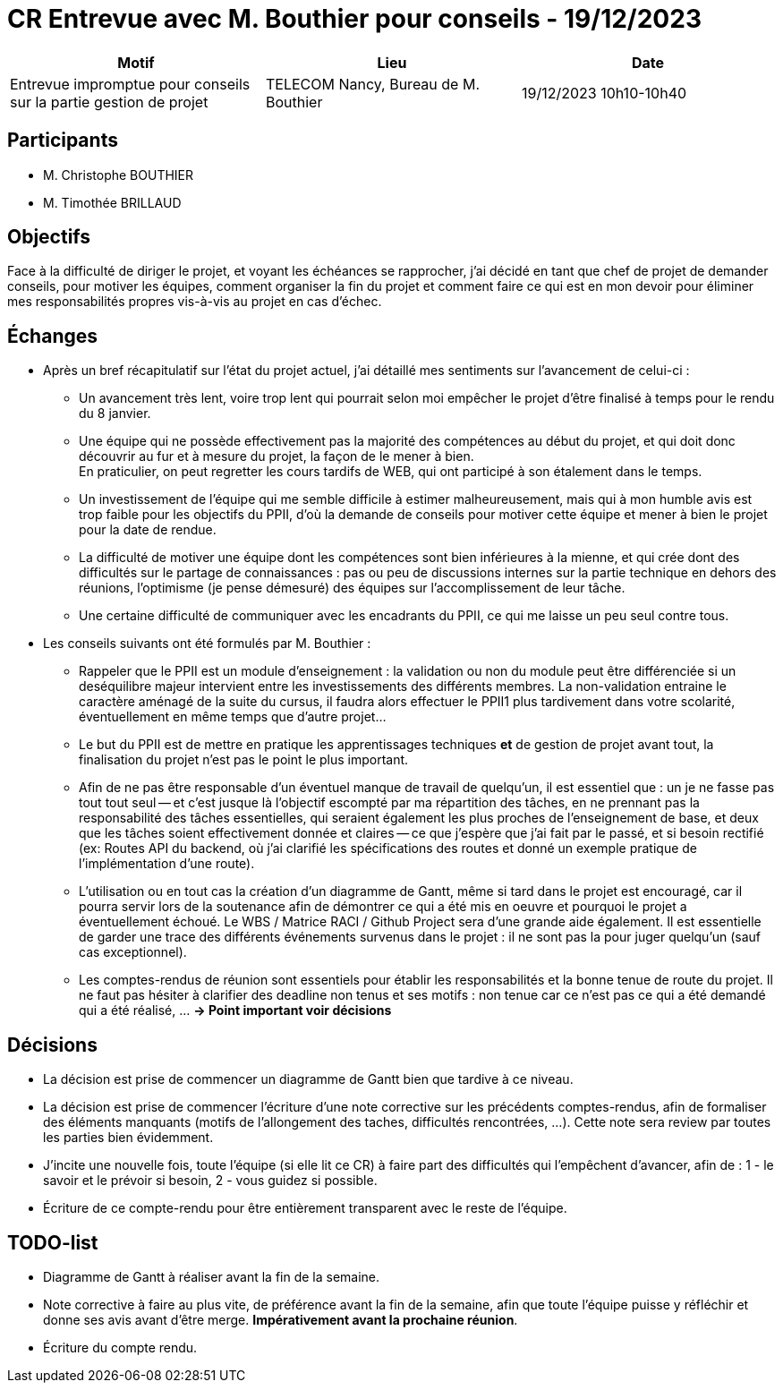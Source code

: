 = CR Entrevue avec M. Bouthier pour conseils - 19/12/2023

|===
|Motif |Lieu| Date

|Entrevue impromptue pour conseils sur la partie gestion de projet |TELECOM Nancy, Bureau de M. Bouthier |19/12/2023 10h10-10h40
|===

== Participants

* M. Christophe BOUTHIER
* M. Timothée BRILLAUD

== Objectifs

Face à la difficulté de diriger le projet, et voyant les échéances se rapprocher, 
j'ai décidé en tant que chef de projet de demander conseils, pour motiver les équipes,
comment organiser la fin du projet et comment faire ce qui est en mon devoir pour 
éliminer mes responsabilités propres vis-à-vis au projet en cas d'échec.

== Échanges

* Après un bref récapitulatif sur l'état du projet actuel, j'ai détaillé mes sentiments sur 
l'avancement de celui-ci :
** Un avancement très lent, voire trop lent qui pourrait selon moi empêcher le projet d'être 
finalisé à temps pour le rendu du 8 janvier.
** Une équipe qui ne possède effectivement pas la majorité des compétences au début du projet,
et qui doit donc découvrir au fur et à mesure du projet, la façon de le mener à bien. +
En praticulier, on peut regretter les cours tardifs de WEB, qui ont participé à son étalement 
dans le temps.
** Un investissement de l'équipe qui me semble difficile à estimer malheureusement, mais qui
à mon humble avis est trop faible pour les objectifs du PPII, d'où la demande de conseils 
pour motiver cette équipe et mener à bien le projet pour la date de rendue.
** La difficulté de motiver une équipe dont les compétences sont bien inférieures à la mienne, et 
qui crée dont des difficultés sur le partage de connaissances : pas ou peu de discussions internes
sur la partie technique en dehors des réunions, l'optimisme (je pense démesuré) des équipes sur 
l'accomplissement de leur tâche.
** Une certaine difficulté de communiquer avec les encadrants du PPII, ce qui me laisse un peu seul contre tous.

* Les conseils suivants ont été formulés par M. Bouthier : 
** Rappeler que le PPII est un module d'enseignement : la validation ou non du module peut être 
différenciée si un deséquilibre majeur intervient entre les investissements des différents membres. La non-validation entraine le caractère aménagé de la suite du cursus, il faudra alors effectuer le PPII1
plus tardivement dans votre scolarité, éventuellement en même temps que d'autre projet...
** Le but du PPII est de mettre en pratique les apprentissages techniques **et** de gestion de 
projet avant tout, la finalisation du projet n'est pas le point le plus important.
** Afin de ne pas être responsable d'un éventuel manque de travail de quelqu'un, il est essentiel que :
un je ne fasse pas tout tout seul -- et c'est jusque là l'objectif escompté par ma répartition des tâches, en ne prennant pas la responsabilité des tâches essentielles, qui seraient également les plus
proches de l'enseignement de base, et deux que les tâches soient effectivement donnée et claires --
ce que j'espère que j'ai fait par le passé, et si besoin rectifié (ex: Routes API du backend, où j'ai clarifié les spécifications des routes et donné un exemple pratique de l'implémentation d'une route).
** L'utilisation ou en tout cas la création d'un diagramme de Gantt, même si tard dans le projet est encouragé, car il pourra servir lors de la soutenance afin de démontrer ce qui a été mis en oeuvre et pourquoi le projet a éventuellement échoué. Le WBS / Matrice RACI / Github Project sera d'une grande
aide également. Il est essentielle de garder une trace des différents événements survenus dans le projet : il ne sont pas la pour juger quelqu'un (sauf cas exceptionnel).
** Les comptes-rendus de réunion sont essentiels pour établir les responsabilités et la bonne tenue de route du projet. Il ne faut pas hésiter à clarifier des deadline non tenus et ses motifs : non tenue car ce n'est pas ce qui a été demandé qui a été réalisé, ... **-> Point important voir décisions**

== Décisions

* La décision est prise de commencer un diagramme de Gantt bien que tardive à ce niveau. 

* La décision est prise de commencer l'écriture d'une note corrective sur les précédents comptes-rendus, afin de formaliser des éléments manquants (motifs de l'allongement des taches, difficultés rencontrées, ...). Cette note sera review par toutes les parties bien évidemment.

* J'incite une nouvelle fois, toute l'équipe (si elle lit ce CR) à faire part des difficultés qui 
l'empêchent d'avancer, afin de : 1 - le savoir et le prévoir si besoin, 2 - vous guidez si possible.

* Écriture de ce compte-rendu pour être entièrement transparent avec le reste de l'équipe.

== TODO-list

* Diagramme de Gantt à réaliser avant la fin de la semaine.
* Note corrective à faire au plus vite, de préférence avant la fin de la semaine, afin que toute l'équipe puisse y réfléchir et donne ses avis avant d'être merge. **Impérativement avant la prochaine
réunion**.
* Écriture du compte rendu.